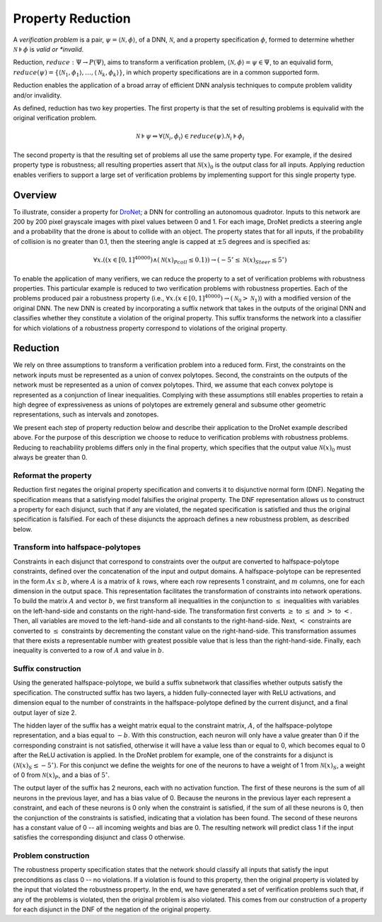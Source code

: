 Property Reduction
==================

A *verification problem* is a pair, :math:`\psi = \langle \mathcal{N}, \phi \rangle`, of a DNN, :math:`\mathcal{N}`, and a property specification :math:`\phi`, formed to determine
whether :math:`\mathcal{N} \models \phi` is *valid or *invalid*.  

Reduction, :math:`reduce: \Psi \rightarrow P(\Psi)`, aims to transform a verification problem, :math:`\langle \mathcal{N}, \phi \rangle = \psi \in \Psi`, to an equivalid 
form, :math:`reduce(\psi) = \{ \langle \mathcal{N}_1, \phi_1 \rangle, \ldots, \langle \mathcal{N}_k, \phi_k \rangle \}`, in which property specifications are in a common supported form.

Reduction enables the application of a broad array of efficient DNN analysis techniques to compute problem validity and/or invalidity.

As defined, reduction has two key properties.
The first property is that the set of resulting problems is equivalid with the original verification problem.

.. math::

    \mathcal{N} \models \psi \Leftrightarrow \forall \langle \mathcal{N}_i, \phi_i \rangle \in reduce(\psi) . \mathcal{N}_i \models \phi_i

The second property  is that the resulting set of problems all use the same property type.
For example, if the desired property type is robustness; all resulting properties assert that 
:math:`\mathcal{N}(x)_0` is the output class for all inputs.
Applying reduction enables verifiers to support a large set of verification problems by implementing support for this single property type.

Overview
--------

To illustrate, consider a property for 
`DroNet <https://github.com/uzh-rpg/rpg_public_dronet>`_; 
a DNN for controlling an autonomous quadrotor.
Inputs to this network are 200 by 200 pixel grayscale images 
with pixel values between 0 and 1.
For each image, DroNet predicts a steering angle and a probability that the drone is about to collide with an object.
The property states that for all inputs, if the probability of collision is no greater than 0.1, then the steering angle is capped at :math:`\pm5` degrees and is specified as:

.. math::
    
    \forall x . ((x \in [0, 1]^{40000}) \land (\mathcal{N}(x)_{Pcoll} \leq 0.1))  \rightarrow (-5^{\circ} \leq \mathcal{N}(x)_{Steer} \leq 5^{\circ})

To enable the application of many verifiers, we can reduce the property to a set of verification problems with robustness properties.
This particular example is reduced to two verification problems with robustness properties.
Each of the problems produced pair a robustness property (i.e., :math:`\forall x. (x \in [0,1]^40000) \rightarrow (\mathcal{N}_0 > \mathcal{N}_1)`) with a modified version of the original DNN. 
The new DNN is created by incorporating a suffix network that takes in the outputs of the original DNN and classifies whether they constitute a violation of the original property. 
This suffix transforms the network into a classifier for which violations of a robustness property correspond to violations of the original property.

Reduction
---------

We rely on three assumptions to transform a verification problem into a reduced form.
First, the constraints on the network inputs must be represented as a union of convex polytopes.
Second, the constraints on the outputs of the network must be represented as a union of convex polytopes.
Third, we assume that each convex polytope is represented as a conjunction of linear inequalities.
Complying with these assumptions still enables properties to retain a high degree of expressiveness as unions of polytopes are extremely general and subsume other geometric representations, such as intervals and zonotopes.

We present each step of property reduction below and describe their application to the DroNet example described above.
For the purpose of this description we choose to reduce to verification problems with robustness problems.
Reducing to reachability problems differs only in the final property, which specifies that the output value :math:`\mathcal{N}(x)_0` must always be greater than 0.

Reformat the property
^^^^^^^^^^^^^^^^^^^^^

Reduction first negates the original property specification and converts it to disjunctive normal form (DNF).
Negating the specification means that a satisfying model falsifies the original property.
The DNF representation allows us to construct a property for each disjunct, such that if any are violated, the negated specification is satisfied and thus the original specification is falsified.
For each of these disjuncts the approach defines a new robustness problem, as described below.

Transform into halfspace-polytopes
^^^^^^^^^^^^^^^^^^^^^^^^^^^^^^^^^^

Constraints in each disjunct that correspond to constraints over the output are converted to halfspace-polytope constraints, defined over the concatenation of the input and output domains.
A halfspace-polytope can be represented in the form :math:`Ax \leq b`, where :math:`A` is a matrix of :math:`k` rows, where each row represents 1 constraint, and :math:`m` columns, one for each dimension in the output space.
This representation facilitates the transformation of constraints into network operations.
To build the matrix :math:`A` and vector :math:`b`, we first transform all inequalities in the conjunction to :math:`\leq` inequalities with variables on the left-hand-side and constants on the right-hand-side.
The transformation first converts :math:`\geq` to :math:`\leq` and :math:`>` to :math:`<`.
Then, all variables are moved to the left-hand-side and all constants to the right-hand-side.
Next, :math:`<` constraints are converted to :math:`\leq` constraints by decrementing the constant value on the right-hand-side.
This transformation assumes that there exists a representable number with greatest possible value that is less than the right-hand-side.
Finally, each inequality is converted to a row of :math:`A` and value in :math:`b`.

Suffix construction
^^^^^^^^^^^^^^^^^^^

Using the generated halfspace-polytope, we build a suffix subnetwork that classifies whether outputs satisfy the specification.
The constructed suffix has two layers, a hidden fully-connected layer with ReLU activations, and dimension equal to the number of constraints in the halfspace-polytope defined by the current disjunct, and a final output layer of size 2.

The hidden layer of the suffix has a weight matrix equal to the constraint matrix, :math:`A`, of the halfspace-polytope representation, and a bias equal to :math:`-b`.
With this construction, each neuron will only have a value greater than 0 if the corresponding constraint is not satisfied, otherwise it will have a value less than or equal to 0, which becomes equal to 0 after the ReLU activation is applied.
In the DroNet problem for example, one of the constraints for a disjunct is :math:`(\mathcal{N}(x)_S \leq -5^{\circ})`.
For this conjunct we define the weights for one of the neurons to have a weight of 1 from :math:`\mathcal{N}(x)_S`, a weight of 0 from :math:`\mathcal{N}(x)_P`, and a bias of :math:`5^{\circ}`.

The output layer of the suffix has 2 neurons, each with no activation function.
The first of these neurons is the sum of all neurons in the previous layer, and has a bias value of 0.
Because the neurons in the previous layer each represent a constraint, and each of these neurons is 0 only when the constraint is satisfied, if the sum of all these neurons is 0, then the conjunction of the constraints is satisfied, indicating that a violation has been found.
The second of these neurons has a constant value of 0 -- all incoming weights and bias are 0.
The resulting network will predict class 1 if the input satisfies the corresponding disjunct and class 0 otherwise.

Problem construction
^^^^^^^^^^^^^^^^^^^^

The robustness property specification states that the network should classify all inputs that satisfy the input preconditions as class 0 -- no violations.
If a violation is found to this property, then the original property is violated by the input that violated the robustness property.
In the end, we have generated a set of verification problems such that, if any of the problems is violated, then the original problem is also violated.
This comes from our construction of a property for each disjunct in the DNF of the negation of the original property.
